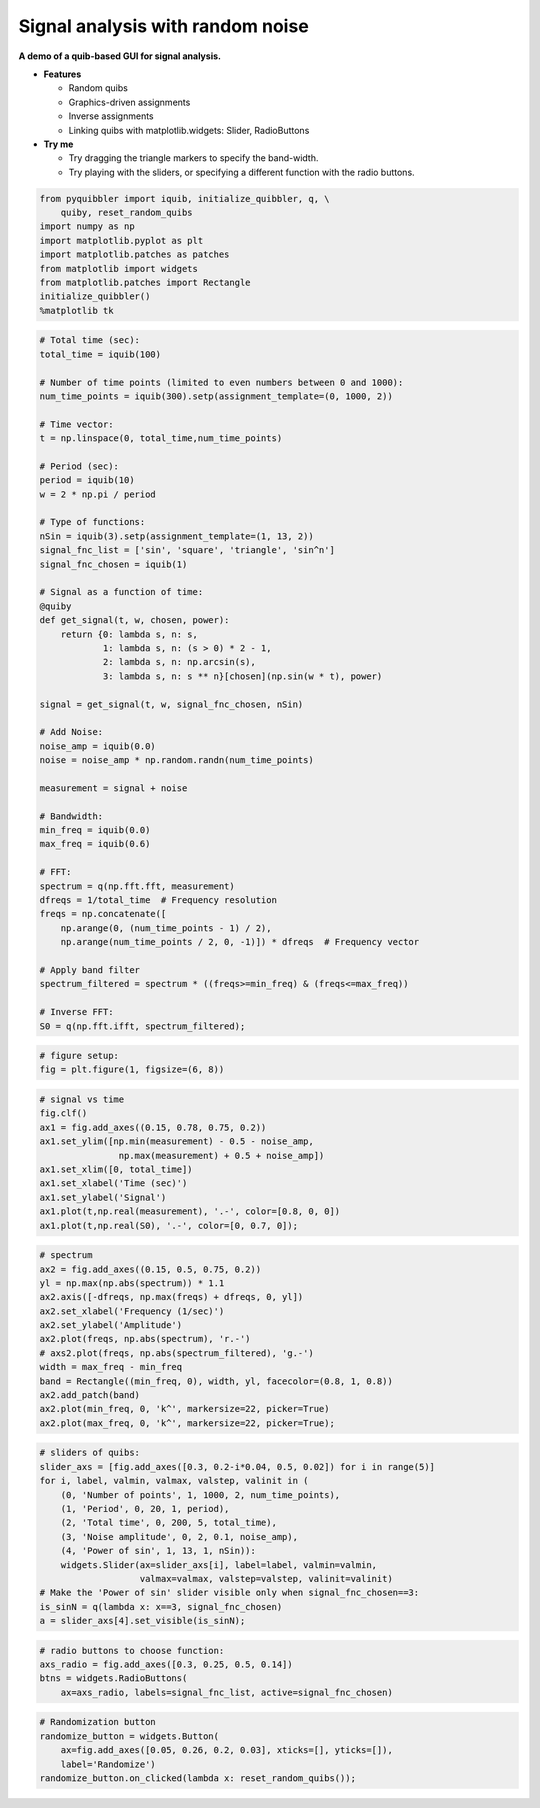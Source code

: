 Signal analysis with random noise
---------------------------------

**A demo of a quib-based GUI for signal analysis.**

-  **Features**

   -  Random quibs
   -  Graphics-driven assignments
   -  Inverse assignments
   -  Linking quibs with matplotlib.widgets: Slider, RadioButtons

-  **Try me**

   -  Try dragging the triangle markers to specify the band-width.
   -  Try playing with the sliders, or specifying a different function
      with the radio buttons.

.. code:: python

    from pyquibbler import iquib, initialize_quibbler, q, \
        quiby, reset_random_quibs
    import numpy as np
    import matplotlib.pyplot as plt
    import matplotlib.patches as patches
    from matplotlib import widgets
    from matplotlib.patches import Rectangle
    initialize_quibbler()
    %matplotlib tk

.. code:: python

    # Total time (sec):
    total_time = iquib(100)
    
    # Number of time points (limited to even numbers between 0 and 1000):
    num_time_points = iquib(300).setp(assignment_template=(0, 1000, 2))
    
    # Time vector:
    t = np.linspace(0, total_time,num_time_points)
    
    # Period (sec):
    period = iquib(10)
    w = 2 * np.pi / period
    
    # Type of functions:
    nSin = iquib(3).setp(assignment_template=(1, 13, 2))
    signal_fnc_list = ['sin', 'square', 'triangle', 'sin^n']
    signal_fnc_chosen = iquib(1)
    
    # Signal as a function of time:
    @quiby
    def get_signal(t, w, chosen, power):
        return {0: lambda s, n: s,
                1: lambda s, n: (s > 0) * 2 - 1,
                2: lambda s, n: np.arcsin(s),
                3: lambda s, n: s ** n}[chosen](np.sin(w * t), power)
    
    signal = get_signal(t, w, signal_fnc_chosen, nSin)
    
    # Add Noise:
    noise_amp = iquib(0.0)
    noise = noise_amp * np.random.randn(num_time_points)
    
    measurement = signal + noise
    
    # Bandwidth:
    min_freq = iquib(0.0)
    max_freq = iquib(0.6)
    
    # FFT:
    spectrum = q(np.fft.fft, measurement)
    dfreqs = 1/total_time  # Frequency resolution
    freqs = np.concatenate([
        np.arange(0, (num_time_points - 1) / 2), 
        np.arange(num_time_points / 2, 0, -1)]) * dfreqs  # Frequency vector
    
    # Apply band filter
    spectrum_filtered = spectrum * ((freqs>=min_freq) & (freqs<=max_freq))
    
    # Inverse FFT:
    S0 = q(np.fft.ifft, spectrum_filtered);

.. code:: python

    # figure setup:
    fig = plt.figure(1, figsize=(6, 8))

.. code:: python

    # signal vs time 
    fig.clf()
    ax1 = fig.add_axes((0.15, 0.78, 0.75, 0.2))
    ax1.set_ylim([np.min(measurement) - 0.5 - noise_amp, 
                   np.max(measurement) + 0.5 + noise_amp])
    ax1.set_xlim([0, total_time])
    ax1.set_xlabel('Time (sec)')
    ax1.set_ylabel('Signal')
    ax1.plot(t,np.real(measurement), '.-', color=[0.8, 0, 0])
    ax1.plot(t,np.real(S0), '.-', color=[0, 0.7, 0]);

.. code:: python

    # spectrum
    ax2 = fig.add_axes((0.15, 0.5, 0.75, 0.2))
    yl = np.max(np.abs(spectrum)) * 1.1
    ax2.axis([-dfreqs, np.max(freqs) + dfreqs, 0, yl])
    ax2.set_xlabel('Frequency (1/sec)')
    ax2.set_ylabel('Amplitude')
    ax2.plot(freqs, np.abs(spectrum), 'r.-')
    # axs2.plot(freqs, np.abs(spectrum_filtered), 'g.-')
    width = max_freq - min_freq
    band = Rectangle((min_freq, 0), width, yl, facecolor=(0.8, 1, 0.8))
    ax2.add_patch(band)
    ax2.plot(min_freq, 0, 'k^', markersize=22, picker=True)
    ax2.plot(max_freq, 0, 'k^', markersize=22, picker=True);

.. code:: python

    # sliders of quibs:
    slider_axs = [fig.add_axes([0.3, 0.2-i*0.04, 0.5, 0.02]) for i in range(5)]
    for i, label, valmin, valmax, valstep, valinit in (
        (0, 'Number of points', 1, 1000, 2, num_time_points),
        (1, 'Period', 0, 20, 1, period),
        (2, 'Total time', 0, 200, 5, total_time),
        (3, 'Noise amplitude', 0, 2, 0.1, noise_amp),
        (4, 'Power of sin', 1, 13, 1, nSin)):
        widgets.Slider(ax=slider_axs[i], label=label, valmin=valmin, 
                       valmax=valmax, valstep=valstep, valinit=valinit)
    # Make the 'Power of sin' slider visible only when signal_fnc_chosen==3:
    is_sinN = q(lambda x: x==3, signal_fnc_chosen)
    a = slider_axs[4].set_visible(is_sinN);

.. code:: python

    # radio buttons to choose function:
    axs_radio = fig.add_axes([0.3, 0.25, 0.5, 0.14])
    btns = widgets.RadioButtons(
        ax=axs_radio, labels=signal_fnc_list, active=signal_fnc_chosen)

.. code:: python

    # Randomization button
    randomize_button = widgets.Button(
        ax=fig.add_axes([0.05, 0.26, 0.2, 0.03], xticks=[], yticks=[]), 
        label='Randomize')
    randomize_button.on_clicked(lambda x: reset_random_quibs());
.. image:: ../images/demo_gif/quibdemo_fft.gif
